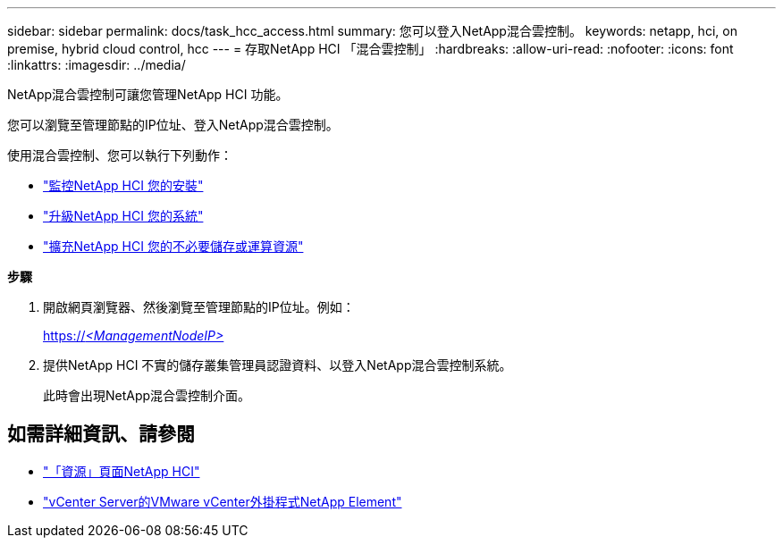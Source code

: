 ---
sidebar: sidebar 
permalink: docs/task_hcc_access.html 
summary: 您可以登入NetApp混合雲控制。 
keywords: netapp, hci, on premise, hybrid cloud control, hcc 
---
= 存取NetApp HCI 「混合雲控制」
:hardbreaks:
:allow-uri-read: 
:nofooter: 
:icons: font
:linkattrs: 
:imagesdir: ../media/


[role="lead"]
NetApp混合雲控制可讓您管理NetApp HCI 功能。

您可以瀏覽至管理節點的IP位址、登入NetApp混合雲控制。

使用混合雲控制、您可以執行下列動作：

* link:task_hcc_dashboard.html["監控NetApp HCI 您的安裝"]
* link:concept_hci_upgrade_overview.html["升級NetApp HCI 您的系統"]
* link:concept_hcc_expandoverview.html["擴充NetApp HCI 您的不必要儲存或運算資源"]


*步驟*

. 開啟網頁瀏覽器、然後瀏覽至管理節點的IP位址。例如：
+
https://_<ManagementNodeIP>_[]

. 提供NetApp HCI 不實的儲存叢集管理員認證資料、以登入NetApp混合雲控制系統。
+
此時會出現NetApp混合雲控制介面。



[discrete]
== 如需詳細資訊、請參閱

* https://www.netapp.com/hybrid-cloud/hci-documentation/["「資源」頁面NetApp HCI"^]
* https://docs.netapp.com/us-en/vcp/index.html["vCenter Server的VMware vCenter外掛程式NetApp Element"^]


